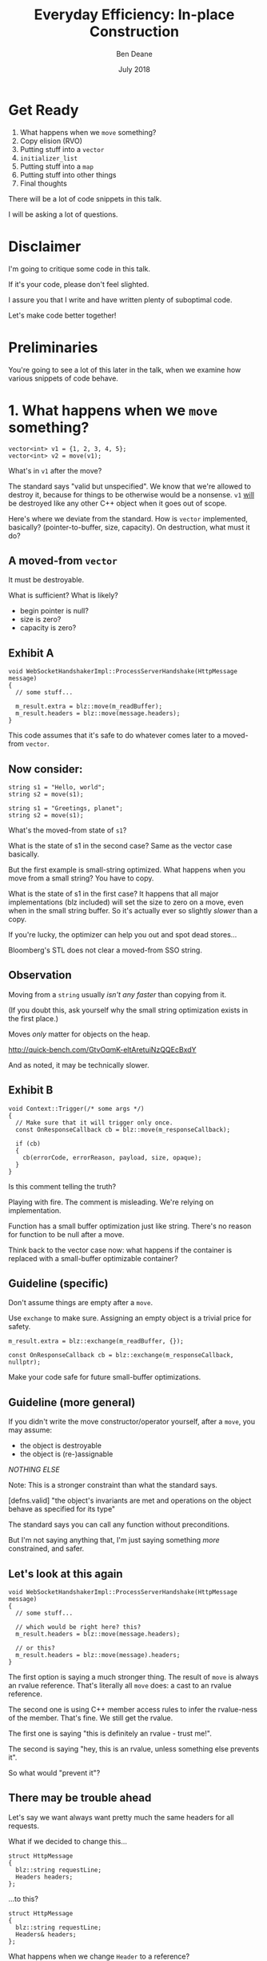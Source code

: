 #    -*- mode: org -*-
#+OPTIONS: reveal_center:t reveal_progress:t reveal_history:t reveal_control:t
#+OPTIONS: reveal_mathjax:t reveal_rolling_links:nil reveal_keyboard:t reveal_overview:t num:nil
#+OPTIONS: reveal_width:1600 reveal_height:900
#+OPTIONS: toc:nil <:nil timestamp:nil email:t reveal_slide_number:"c/t"
#+REVEAL_MARGIN: 0.1
#+REVEAL_MIN_SCALE: 0.5
#+REVEAL_MAX_SCALE: 2.5
#+REVEAL_TRANS: none
#+REVEAL_THEME: blood
#+REVEAL_HLEVEL: 1
#+REVEAL_EXTRA_CSS: ./presentation.css
#+REVEAL_ROOT: ../reveal.js/

#+TITLE: Everyday Efficiency: In-place Construction
#+AUTHOR: Ben Deane
#+EMAIL: bdeane@blizzard.com
#+DATE: July 2018

* Title slide settings                                             :noexport:
#+BEGIN_SRC emacs-lisp
(setq org-reveal-title-slide
(concat "<h2>%t</h2>"
"<div class='vertspace2'></div>"
"<blockquote nil><p>&quot;I fear these stubborn lines lack power to move&quot;</p>"
"<div></div><div class='author'>-- William Shakespeare, <em>Love's Labours Lost</em></div></blockquote>"
"<div class='vertspace3'></div>"
"<h3>%a / <a href=\"mailto:bdeane@blizzard.com\">bdeane@blizzard.com</a> / "
"<a href=\"http://twitter.com/ben_deane\">@ben_deane</a></h3>"
"<h4>%d</h4>"))
(set-face-foreground 'font-lock-comment-face "dark green")
#+END_SRC

* Get Ready

1. What happens when we ~move~ something?
1. Copy elision (RVO)
1. Putting stuff into a ~vector~
1. ~initializer_list~
1. Putting stuff into a ~map~
1. Putting stuff into other things
1. Final thoughts

#+BEGIN_NOTES
There will be a lot of code snippets in this talk.

I will be asking a lot of questions.
#+END_NOTES

* Disclaimer

I'm going to critique some code in this talk.

If it's your code, please don't feel slighted.

I assure you that I write and have written plenty of suboptimal code.

Let's make code better together!

* Preliminaries

#+REVEAL_HTML: <iframe width="1400px" height="600px" src="https://godbolt.org/e#g:!((g:!((g:!((h:codeEditor,i:(fontScale:1.5479341055999998,j:1,lang:c%2B%2B,source:'%23include+%3Cstdio.h%3E%0A%0Astruct+Foo+%7B%7D%3B%0A%0Astruct+S%0A%7B%0A++S()+%7B+puts(%22Default+construct%5Cn%22)%3B+%7D%0A++S(Foo)+%7B+puts(%22Implicit+value+construct%5Cn%22)%3B+%7D%0A++explicit+S(int)+%7B+puts(%22Explicit+value+construct+(1)%5Cn%22)%3B+%7D%0A++explicit+S(int,+int)+%7B+puts(%22Explicit+value+construct+(2)%5Cn%22)%3B%7D%0A++~S()+%7B+puts(%22Destruct%5Cn%22)%3B+%7D%0A++S(const+S%26)+%7B+puts(%22Copy+construct%5Cn%22)%3B+%7D%0A++S(S%26%26)+%7B+puts(%22Move+construct%5Cn%22)%3B+%7D%0A%7D%3B%0A%0A'),l:'5',n:'0',o:'C%2B%2B+source+%231',t:'0')),k:61.43386897404203,l:'4',n:'0',o:'',s:0,t:'0'),(g:!((h:compiler,i:(compiler:clang_trunk,filters:(b:'0',binary:'1',commentOnly:'0',demangle:'0',directives:'0',execute:'1',intel:'0',trim:'1',undefined:'1'),lang:c%2B%2B,libs:!(),options:'-O3+-std%3Dc%2B%2B17',source:1),l:'5',n:'0',o:'x86-64+clang+(trunk)+(Editor+%231,+Compiler+%231)+C%2B%2B',t:'0')),k:38.56613102595797,l:'4',n:'0',o:'',s:0,t:'0')),l:'2',n:'0',o:'',t:'0')),version:4"></iframe>

#+BEGIN_NOTES
You're going to see a lot of this later in the talk, when we examine how various
snippets of code behave.
#+END_NOTES

* 1. What happens when we ~move~ something?
#+BEGIN_SRC c++
vector<int> v1 = {1, 2, 3, 4, 5};
vector<int> v2 = move(v1);
#+END_SRC

What's in ~v1~ after the move?

#+BEGIN_NOTES
The standard says "valid but unspecified". We know that we're allowed to destroy
it, because for things to be otherwise would be a nonsense. ~v1~ _will_ be
destroyed like any other C++ object when it goes out of scope.

Here's where we deviate from the standard. How is ~vector~ implemented,
basically? (pointer-to-buffer, size, capacity). On destruction, what must it do?
#+END_NOTES

** A moved-from ~vector~
It must be destroyable.

What is sufficient? What is likely?
 - begin pointer is null?
 - size is zero?
 - capacity is zero?

** Exhibit A
#+BEGIN_SRC c++
void WebSocketHandshakerImpl::ProcessServerHandshake(HttpMessage message)
{
  // some stuff...

  m_result.extra = blz::move(m_readBuffer);
  m_result.headers = blz::move(message.headers);
}
#+END_SRC

This code assumes that it's safe to do whatever comes later to a moved-from ~vector~.

** Now consider:
#+BEGIN_SRC c++
string s1 = "Hello, world";
string s2 = move(s1);
#+END_SRC

#+BEGIN_SRC c++
string s1 = "Greetings, planet";
string s2 = move(s1);
#+END_SRC

What's the moved-from state of ~s1~?

#+BEGIN_NOTES
What is the state of s1 in the second case? Same as the vector case basically.

But the first example is small-string optimized. What happens when you move from
a small string? You have to copy.

What is the state of s1 in the first case? It happens that all major
implementations (blz included) will set the size to zero on a move, even when in
the small string buffer. So it's actually ever so slightly /slower/ than a copy.

If you're lucky, the optimizer can help you out and spot dead stores...

Bloomberg's STL does not clear a moved-from SSO string.
#+END_NOTES

** Observation
Moving from a ~string~ usually /isn't any faster/ than copying from it.

(If you doubt this, ask yourself why the small string optimization exists in the
first place.)

Moves /only/ matter for objects on the heap.

http://quick-bench.com/GtvOqmK-eltAretuiNzQQEcBxdY

#+BEGIN_NOTES
And as noted, it may be technically slower.
#+END_NOTES

** Exhibit B
#+BEGIN_SRC c++
void Context::Trigger(/* some args */)
{
  // Make sure that it will trigger only once.
  const OnResponseCallback cb = blz::move(m_responseCallback);

  if (cb)
  {
    cb(errorCode, errorReason, payload, size, opaque);
  }
}
#+END_SRC
Is this comment telling the truth?

#+BEGIN_NOTES
Playing with fire. The comment is misleading. We're relying on implementation.

Function has a small buffer optimization just like string. There's no reason for
function to be null after a move.

Think back to the vector case now: what happens if the container is replaced
with a small-buffer optimizable container?
#+END_NOTES

** Guideline (specific)
Don't assume things are empty after a ~move~.

Use ~exchange~ to make sure. Assigning an empty object is a trivial price for
safety.

#+BEGIN_SRC c++
m_result.extra = blz::exchange(m_readBuffer, {});

const OnResponseCallback cb = blz::exchange(m_responseCallback, nullptr);
#+END_SRC

Make your code safe for future small-buffer optimizations.

** Guideline (more general)
If you didn't write the move constructor/operator yourself, after a ~move~, you
may assume:

 - the object is destroyable
 - the object is (re-)assignable

/NOTHING ELSE/

Note: This is a stronger constraint than what the standard says.

#+BEGIN_NOTES
[defns.valid] "the object's invariants are met and operations on the object
behave as specified for its type"

The standard says you can call any function without preconditions.

But I'm not saying anything that, I'm just saying something /more/ constrained,
and safer.
#+END_NOTES

** Let's look at this again
#+BEGIN_SRC c++
void WebSocketHandshakerImpl::ProcessServerHandshake(HttpMessage message)
{
  // some stuff...

  // which would be right here? this?
  m_result.headers = blz::move(message.headers);

  // or this?
  m_result.headers = blz::move(message).headers;
}
#+END_SRC

#+BEGIN_NOTES
The first option is saying a much stronger thing. The result of ~move~ is always
an rvalue reference. That's literally all ~move~ does: a cast to an rvalue
reference.

The second one is using C++ member access rules to infer the rvalue-ness of the
member. That's fine. We still get the rvalue.

The first one is saying "this is definitely an rvalue - trust me!".

The second is saying "hey, this is an rvalue, unless something else prevents it".

So what would "prevent it"?
#+END_NOTES

** There may be trouble ahead
Let's say we want always want pretty much the same headers for all requests.

What if we decided to change this...
#+BEGIN_SRC c++
struct HttpMessage
{
  blz::string requestLine;
  Headers headers;
};
#+END_SRC
...to this?
#+BEGIN_SRC c++
struct HttpMessage
{
  blz::string requestLine;
  Headers& headers;
};
#+END_SRC

#+BEGIN_NOTES
What happens when we change ~Header~ to a reference?

The HttpMessage itself can be an rvalue, but what it's referencing isn't.
#+END_NOTES

** Guideline
Use ~move(obj).member~ rather than ~move(obj.member)~

#+BEGIN_SRC c++
// always safe, non-reference member is still an rvalue
auto x = move(obj).member;

// could erroneously move from an lvalue-ref!
auto x = move(obj.member);
#+END_SRC

#+BEGIN_NOTES
If we cast obj to an rvalue-ref, its member will also (usually) be an rvalue
ref, no problem. We aren't losing anything and we're gaining safety.
#+END_NOTES

** ~move~ safety guidelines
 - after ~move~, destroy or assign /only/
 - use ~exchange~ to move-and-clear
 - use ~move(obj).member~, not ~move(obj.member)~

#+BEGIN_NOTES
The last two points here are useful a lot of the time for writing move
constructors. You're going to be working in terms of the subobjects.
#+END_NOTES

* 2. Copy Elision (RVO)

What is the return value optimization?

#+BEGIN_SRC c++
string bar()
{
  string a{"Hi"};
  int b = 42;
  // ...
  return a;
}

void foo()
{
  string s{bar()};
}
#+END_SRC

#+BEGIN_NOTES
The caller sets aside space in its own stack frame for the result of the
function, and the callee constructs the result directly in that space.

bar() has two local variables.

when foo() calls bar() it "passes" the address of the stack variable s.
#+END_NOTES

** RVO in pictures: No RVO
#+REVEAL_HTML: <div class='vertspace2'></div>
[[./no-rvo1.svg]]

** RVO in pictures: No RVO
#+REVEAL_HTML: <div class='vertspace2'></div>
[[./no-rvo2.svg]]

** RVO in pictures: No RVO
#+REVEAL_HTML: <div class='vertspace2'></div>
[[./no-rvo3.svg]]

** RVO in pictures: No RVO
#+REVEAL_HTML: <div class='vertspace2'></div>
[[./no-rvo4.svg]]

** RVO in pictures: No RVO
#+REVEAL_HTML: <div class='vertspace2'></div>
[[./no-rvo5.svg]]

** RVO in pictures: RVO
#+REVEAL_HTML: <div class='vertspace2'></div>
[[./rvo1.svg]]

** RVO in pictures: RVO
#+REVEAL_HTML: <div class='vertspace2'></div>
[[./rvo2.svg]]

** RVO in pictures: RVO
#+REVEAL_HTML: <div class='vertspace2'></div>
[[./rvo3.svg]]

** RVO in pictures: RVO
#+REVEAL_HTML: <div class='vertspace2'></div>
[[./rvo4.svg]]

** RVO in pictures: RVO
#+REVEAL_HTML: <div class='vertspace2'></div>
[[./rvo5.svg]]

** When can RVO not apply?

RVO Rules: what is returned has to be either:

 - a temporary (prvalue)
 - the name of a stack variable

** When can RVO not apply?

RVO Ability: sometimes, the callee /can't/ construct the object in-place.

 - if there is no opportunity to
 - if it's not of the right type
 - if the callee doesn't know enough

#+BEGIN_NOTES
Function arguments that are passed to you already-constructed can't be RVOed on
return. But you can move them.

You have to know at construction time that you're going to be returning that
variable in order to RVO it.
#+END_NOTES

** No RVO because no opportunity

You can't RVO a variable if you didn't get the chance to construct it in the
first place.
#+BEGIN_SRC c++
string sad_function(string s)
{
  s += "No RVO for you!";
  return s;
}
#+END_SRC
But the compiler will still move it. (Since C++11)

#+BEGIN_NOTES
C++11 mandates that if you can't do the RVO, you must try to move and only copy
as a last resort.
#+END_NOTES

** No RVO because wrong type, 1

An rvalue-ref is not the same type.
#+BEGIN_SRC c++
string sad_function()
{
  string s = "No RVO for you!";
  return move(s);
}
#+END_SRC
Don't ~return move(x)~ in most cases - you will get a move when you didn't need anything!

#+BEGIN_NOTES
There are legitimate cases for returning an rvalue reference.

One of the few times when ~return move(x)~ is proper is when you're returning a
member variable out of a rvalue-ref-qualified member function.
#+END_NOTES

** No RVO because wrong type, 2

Factory functions can't RVO.
#+BEGIN_SRC c++
struct Base { ... };
struct Derived : Base { ... };

shared_ptr<Base> factory()
{
  return make_shared<Derived>();
}
#+END_SRC
But will still move.

#+BEGIN_NOTES
This is also true of any types that are inter-convertible.
e.g. returning a pair when the function returns a tuple, or something like that.
#+END_NOTES

** No RVO because not enough info

It has to be decidable at construction time.
#+BEGIN_SRC c++
string undecided_function()
{
  string happy = "Hooray";
  string sad = "Boo hoo";

  if (getHappiness() > 0.5)
    return happy;
  else
    return sad;
}

#+END_SRC
Again, return value will still be moved.

** Quiz time

Wake up!

And tell me if the upcoming code snippets will activate RVO.

** Will it RVO?
#+BEGIN_SRC c++
const S will_it_rvo()
{
  return S{1};
}
#+END_SRC

#+ATTR_REVEAL: :frag (appear)
Yes.

#+BEGIN_NOTES
Yes. You're allowed to cv-qualify return types and RVO still works.

But don't do this. The compiler ignores const-qualified builtin types anyway.
#+END_NOTES

** Will it RVO?
#+BEGIN_SRC c++
S will_it_rvo(bool b)
{
  if (b)
    return S{1};
  else
    return S{0};
}
#+END_SRC

#+ATTR_REVEAL: :frag (appear)
Yes.

#+BEGIN_NOTES
Yes. This is URVO, and works pretty reliably even in debug builds.
#+END_NOTES

** Will it RVO?
#+BEGIN_SRC c++
S will_it_rvo(bool b, S s)
{
  if (b)
    s = S{1};
  return s;
}
#+END_SRC

#+ATTR_REVEAL: :frag (appear)
No. (No opportunity.)

#+BEGIN_NOTES
No - can't RVO a function parameter. It will move though.
#+END_NOTES

** Will it RVO?
#+BEGIN_SRC c++
S get_S() { return S{1}; }

S will_it_rvo(bool b)
{
  if (b)
    return get_S();
  return S{0};
}
#+END_SRC

#+ATTR_REVEAL: :frag (appear)
Yes. (Can RVO all the way down the callstack.)

#+BEGIN_NOTES
Yes. This RVOs.
RVO is allowed to elide multiple copies.
#+END_NOTES

** Will it RVO?
#+BEGIN_SRC c++
S will_it_rvo(bool b)
{
  if (b)
  {
    S s{1};
    return s;
  }
  return S{0};
}
#+END_SRC

#+ATTR_REVEAL: :frag (appear)
Yes (Clang), no (MSVC/GCC).

#+BEGIN_NOTES
There's nothing stopping it... but only Clang successfully RVO's this.
#+END_NOTES

** Will it RVO?
#+BEGIN_SRC c++
S will_it_rvo(bool b)
{
  S s{1};
  if (b)
    return s;
  return S{0};
}
#+END_SRC

#+ATTR_REVEAL: :frag (appear)
No. Possibly in future?

#+BEGIN_NOTES
We hoisted the S out of the condition.

No RVO here (a sufficiently smart compiler might be able to...)

It still moves.
#+END_NOTES

** Will it RVO?
#+BEGIN_SRC c++
S will_it_rvo(bool b)
{
  S s{1};
  return b ? s : S{0};
}
#+END_SRC

#+ATTR_REVEAL: :frag (appear)
No. (Against the rules.)

#+BEGIN_NOTES
No RVO. We're not naming a variable.
Will it still move? No.

We're not naming a variable. And it's not a prvalue - the conditional operator
produces an lvalue reference here. We have to copy.

This is perhaps a semi-common pattern that defeats RVO!
#+END_NOTES

** Will it RVO?
#+BEGIN_SRC c++
S get_S() { return S{1}; }

S will_it_rvo(bool b)
{
  return b ? get_S() : S{0};
}
#+END_SRC

#+ATTR_REVEAL: :frag (appear)
Yes. (Returning temporary.)

#+BEGIN_NOTES
This RVOs. This time the conditional operator produces a prvalue because both of
its operands are prvalues.
#+END_NOTES

** Will it RVO?
#+BEGIN_SRC c++
S will_it_rvo()
{
  S s{1};
  s = S{2};
  return s;
}
#+END_SRC

#+ATTR_REVEAL: :frag (appear)
Yes.

#+BEGIN_NOTES
Yep. Plain NRVO.
#+END_NOTES

** Will it RVO?
#+BEGIN_SRC c++
S will_it_rvo()
{
  S s{1};
  return (s);
}
#+END_SRC

#+ATTR_REVEAL: :frag (appear)
Yes. Identifiers are allowed to be parenthesized in the ~return~ expression.

#+BEGIN_NOTES
The standard explicitly allows this.

However... there seems to be a bug in GCC where it doesn't RVO this. MSVC does
and Clang does.

Technically GCC is still adhering to the standard, because it's not required to
RVO. It does in C++11 mode, just not in C++14 or C++17 mode.
#+END_NOTES

** Exhibit C

#+BEGIN_SRC c++
unsigned long long Time() const override
{
  auto ts = blz::get<1>(blz::move(Base::metrics_->GetDataPointAndTime()));
  return ts;
}
#+END_SRC

Superfluous (potentially dangerous?) call to ~move~.

NRVO is not guaranteed in debug mode. Better:

#+BEGIN_SRC c++
unsigned long long Time() const override
{
  return blz::get<1>(Base::metrics_->GetDataPointAndTime());
}
#+END_SRC

#+BEGIN_NOTES
Just an integral type here, so no big deal. But if it gets changed, or this
pattern gets copied...
#+END_NOTES

** Guidelines for RVO-friendliness

 - don't const-qualify returned value types
 - almost never return ~move(x)~
 - return temporaries where you can
 - when you return named things, avoid conditions
 - don't parenthesize return expressions

#+BEGIN_NOTES
First point does not affect RVO but is generally useless.

URVO is easier for the compiler than NRVO. You are likely to get URVO in debug
builds.

Beware of the conditional operator.
#+END_NOTES

* 3. Putting stuff into a ~vector~
Should you use ~push_back~ or should you use ~emplace_back~?

How should you use them?

** ~push_back~ and ~emplace_back~

#+BEGIN_SRC c++
void push_back(const T& x);
void push_back(T&& x);

template <class... Args>
reference emplace_back(Args&&... args);
#+END_SRC

#+BEGIN_NOTES
Until C++17, ~emplace_back~ returns ~void~.

~blz~'s emplace_back returns a reference.
#+END_NOTES

** Example 1

What's the difference here?

#+BEGIN_SRC c++
vector<string> v;
string s;
// ...

v.push_back(move(s));
v.emplace_back(move(s));
#+END_SRC

#+BEGIN_NOTES
There is no difference.
#+END_NOTES

** Example 1.1

What's the difference here?

#+BEGIN_SRC c++
vector<string> v;
string s;
// ...

v.push_back(move(s));
string& last_s = v.emplace_back(move(s));
#+END_SRC

#+BEGIN_NOTES
If we want to capture a reference to the thing that was pushed, we can use
~emplace_back~.
#+END_NOTES

** Example 2

What's the difference here?

#+BEGIN_SRC c++
vector<string> v;
const char* s = "Hello";
// ...

v.push_back(s);
v.emplace_back(s);
#+END_SRC

#+BEGIN_NOTES
~push_back~ constructs a temporary then moves it.

~emplace_back~ constructs directly in place.

Remember, for string, a move is usually as expensive as a copy.
#+END_NOTES

** Example 2.1

Default in-place construct.

#+BEGIN_SRC c++
vector<S> v;

// first default-construct in the vector
S& s = v.emplace_back();

// now mutate s
// ...
#+END_SRC

~emplace_back~ takes a parameter pack. Parameter packs can be empty.

#+BEGIN_NOTES
~emplace_back~ is especially useful for this use case.
#+END_NOTES

** Example 3

In-place construct with ~explicit~ constructor.

#+BEGIN_SRC c++
// recall: S has an explicit constructor from int
vector<S> v;

// push_back can't do explicit construction
v.push_back(1);  // compiler error!

// explicit construction is no problem for emplace_back
S& s = v.emplace_back(1);
#+END_SRC

~emplace_back~ does perfect forwarding. It can call ~explicit~ constructors.

#+BEGIN_NOTES
~emplace_back~ is especially useful for this use case.
#+END_NOTES

** Example: copy
Recall: our ~S~ class has a constructor from ~Foo~, and an ~explicit~ constructor
from ~int~.

#+BEGIN_SRC c++
vector<S> v;
array<Foo, N> a = { ... };
v.reserve(a.size());

copy(a.cbegin(), a.cend(), back_inserter(v));
#+END_SRC

What does ~back_insert_iterator~ do here?

#+BEGIN_NOTES
For each element, we construct an ~S~ (from the ~Foo~) and then we move it into
the ~vector~.
#+END_NOTES

** Example: copy
What if we have an ~array~ of ~int~?

#+BEGIN_SRC c++
vector<S> v;
array<int, N> a = { ... };
v.reserve(a.size());

copy(a.cbegin(), a.cend(), back_inserter(v));
#+END_SRC

#+ATTR_REVEAL: :frag (appear)
Oops. The compiler is angry at us.

#+BEGIN_NOTES
~back_insert_iterator~ calls ~push_back~ - it can't call our explicit
constructor.
#+END_NOTES

** Example: copy?
OK, no problem, right?

#+BEGIN_SRC c++
vector<S> v;
array<int, N> a = { ... };
v.reserve(a.size());

transform(a.cbegin(), a.cend(), back_inserter(v),
          [] (int i) { return S{i}; });
#+END_SRC

#+BEGIN_NOTES
For each element, we construct an ~S~ (from the ~int~) and then we move it into
the ~vector~. No extra cost over the first solution, because the ~return~ from the
lambda RVOs.

But what we actually want to do is construct in place.
#+END_NOTES

** ~back_emplacer~
#+BEGIN_SRC c++
template <typename Container>
struct back_emplace_iterator
{
  explicit back_emplace_iterator(Container& c) : c(&c) {}

  back_emplace_iterator& operator++() { return *this; }
  back_emplace_iterator& operator*() { return *this; }

  template <typename Arg>
  back_emplace_iterator& operator=(Arg&& arg) {
    c->emplace_back(forward<Arg>(arg));
    return *this;
  }

private:
  Container* c;
};
#+END_SRC

** ~back_emplacer~
#+BEGIN_SRC c++
template <typename Container>
auto back_emplacer(Container& c)
{
  return back_emplace_iterator<Container>(c);
}
#+END_SRC

** ~back_emplacer~
What if we have an ~array~ of ~int~?

#+BEGIN_SRC c++
vector<S> v;
array<int, N> a = { ... };
v.reserve(a.size());

copy(a.cbegin(), a.cend(), back_emplacer(v));
#+END_SRC

Now it works. And constructs in place.

** Exhibit D
#+BEGIN_SRC c++
blz::vector<blz::string_view> tokens;
// ...
blz::string_view token = /* stuff */;
tokens.emplace_back(blz::move(token));
#+END_SRC

#+BEGIN_NOTES
A few things here:
 - ~string_view~ is a pointer + length. recommendation is to pass by value;
   ~move~ gains nothing anyway.
 - ~push_back~ works with rvalues just fine - ~emplace_back~ gains nothing here.
 - if you want to, you should pass ~/* stuff */~ directly to ~emplace_back~.
#+END_NOTES

** Exhibit E

#+BEGIN_SRC c++
context->m_result->m_headers.emplace_back(string(headerData, numBytes));
#+END_SRC

A superfluous move! Better:

#+BEGIN_SRC c++
context->m_result->m_headers.emplace_back(headerData, numBytes);
#+END_SRC

Don't explicitly call a constructor with ~emplace_back~.

#+BEGIN_NOTES
And remember, likely a superfluous copy if the string is small-buffer-optimized.
#+END_NOTES

** ~vector~ of ~pair~ = ~map~
Sometimes, we use a  sorted ~vector~ of ~pair~ as a replacement for ~map~.

What do you do if part of your ~pair~ has a multi-argument constructor?

#+BEGIN_SRC c++
struct Foo { Foo(int, string, double); };

vector<pair<int, Foo>> v;

// this is very common!
v.push_back(make_pair(1, Foo{42, "hello", 3.14}));

// this is no better
v.emplace_back(make_pair(1, Foo{42, "hello", 3.14}));

// how can we do better?
v.emplace_back( /* what here? */ );
#+END_SRC

** ~piecewise_construct~ to the rescue!

~pair~ has a constructor that will handle your multi-argument constructor.

#+BEGIN_SRC c++
template <class... Args1, class... Args2>
pair(piecewise_construct_t,
     tuple<Args1...> first_args,
     tuple<Args2...> second_args);

template <class... Types>
constexpr tuple<Types&&...> forward_as_tuple(Types&&... args) noexcept;
#+END_SRC

~piecewise_construct_t~ is a tag type.

** Using ~piecewise_construct~
#+BEGIN_SRC c++
struct Foo { Foo(int, string, double); };

vector<pair<int, Foo>> v;

// instead of this...
v.push_back(make_pair(1, Foo{42, "hello", 3.14}));

// ...we can do this
v.emplace_back(
  make_pair(piecewise_construct,
            forward_as_tuple(1),                   // args to int "constructor"
            forward_as_tuple(42, "hello", 3.14))); // args to Foo constructor
#+END_SRC
Perfect forwarding and in-place construction.

** Recommendations
 - ~push_back~ is perfectly fine for rvalues
 - use ~emplace_back~ only when you need its powers
   - in-place construction (including nullary construction)
   - a reference to what's added (C++17)
 - never pass an explicit temporary to ~emplace_back~
 - try to construct in place when you can
 - use ~piecewise_construct~ / ~forward_as_tuple~ to forward args through ~pair~

* 4. ~initializer_list~

How does it work?

What are its limits?

** What is ~initializer_list~?
When you write:
#+BEGIN_SRC c++
vector<int> v{ 1,2,3 };
#+END_SRC
It's as if you wrote:
#+BEGIN_SRC c++
const int a[] = { 1,2,3 };
vector<int> v = initializer_list<int>(a, a+3);
#+END_SRC

#+BEGIN_NOTES
Notice: the backing array is ~const~.
#+END_NOTES

** ~initializer_list~ has ~const~ storage, 1
The compiler is free to locate that array elsewhere in memory.
#+BEGIN_SRC c++
auto f() (int i, int j, int k)
{
  return initializer_list<int>{ i,j,k };
}
#+END_SRC
But it may not...
#+BEGIN_SRC c++
auto f() (int i, int j, int k)
{
  const int a[] = { i,j,k };
  return initializer_list<int>(a, a+3);
}
#+END_SRC
...and then you've returned a dangling reference.

#+BEGIN_NOTES
This is nasty, because it could work on one compiler and you wouldn't notice it.

The compiler probably won't warn for this.

~initializer_list~ is a "view" type like ~string_view~ and doesn't own its
contents.
#+END_NOTES

** ~initializer_list~ has ~const~ storage, 2
#+BEGIN_SRC c++
unique_ptr<int> v = { make_unique<int>(1), make_unique<int>(2) };
#+END_SRC
That also means ~move~ can't work.
#+BEGIN_SRC c++
const unique_ptr<int> a[] = { make_unique<int>(1),
                              make_unique<int>(2) };
vector<unique_ptr<int>> v =
  initializer_list<unique_ptr<int>>(a, a+3);
#+END_SRC

#+BEGIN_NOTES
You can't move from an ~initializer_list~ - this won't compile.
#+END_NOTES

** But they're so convenient!
I'd much rather write:

#+BEGIN_SRC c++
vector<S> v = { S{1}, S{2}, S{3} };
#+END_SRC
(3 constructs, 3 copies, 3 destructs)

Than:
#+BEGIN_SRC c++
vector<S> v;
v.reserve(3);
v.emplace_back(1);
v.emplace_back(2);
v.emplace_back(3);
#+END_SRC
(3 constructs)

#+BEGIN_NOTES
The first version is probably OK for builtin primitive types.

It's way worse than the second version for types with more than trivial
construction.
#+END_NOTES

** We can make it a little better...

#+BEGIN_SRC c++
vector<S> v = { S{1}, S{2}, S{3} };
#+END_SRC
(3 constructs, 3 copies, 3 destructs)

#+BEGIN_SRC c++
S a[3] = { S{1}, S{2}, S{3} };
vector<S> v(make_move_iterator(begin(a)),
            make_move_iterator(end(a)));
#+END_SRC
(3 constructs, 3 moves, 3 destructs)

** What we really need...

Is an in-place constructor for ~vector~. (For everything?)

#+BEGIN_SRC c++
template <class... Args>
explicit vector(in_place_t, Args&&... args);
#+END_SRC

Future (?) proposal by Simon Brand.

https://wg21.tartanllama.xyz/initializer_list

** Exhibit F
#+BEGIN_SRC c++
unordered_set<string> kKeywords = {
	"alignas", "alignof", "and", "and_eq", "asm", "auto", "bitand", "bitor",
	"bool", "break", "case", "catch", "char", "class", "compl", "const",
	"constexpr", "const_cast", "continue", "decltype", "default", "delete", "do",
	"double", "dynamic_cast", "else", "enum", "explicit", "extern", "false",
	"float", "for", "friend", "goto", "if", "inline", "int", "long", "mutable",
	"namespace", "new", "noexcept", "not", "not_eq", "NULL", "operator", "or",
	"or_eq", "private", "protected", "public", "register", "reinterpret_cast",
	"return", "short", "signed", "sizeof", "static", "static_assert",
	"static_cast", "struct", "switch", "template", "this", "thread_local",
	"throw", "true", "try", "typedef", "typeid", "typename", "union", "unsigned",
	"using", "virtual", "void", "volatile", "wchar_t", "while", "xor", "xor_eq"
};
#+END_SRC

** Caveat Constructor

~string~ is an interesting case here. We intuit/are taught:

#+REVEAL_HTML: <blockquote nil><p>Delay construction, allocation, etc. as late as possible.</p></blockquote>

But that might hurt us with ~string~.

[[https://www.youtube.com/watch?v=sSlmmZMFsXQ]["Initializer Lists are Broken, Let's Fix Them"]] -- Jason Turner, C++Now 2018

** Surprising: ~string~ vs ~const char*~

SBO-strings
http://quick-bench.com/5dPSX8rx-R8_BIUYbYOp6DcqhAc

Non SBO-strings 1:
http://quick-bench.com/mr6ZIQ8Jy0ghe1scBcTznYF2s5w

Non SBO-strings 2:
http://quick-bench.com/vzlG11LwZN-uMAKdK8X1XgRuaWs

#+BEGIN_NOTES
Two things mess with our mental model for strings. First - the small buffer
optimization. As previously mentioned, it makes copy the same cost as move.

Second - we often make strings from string literals. What's the type of a string
literal at declaration? Array of char. What's the type of it when you pass it to
a function? It decays to pointer to char.

So, if a string isn't small-buffer optimized, move is cheap. And if we're
constructing it from a string literal, the compiler knows the size. If we let it
decay to a char*, we're going to call strlen at some point.
#+END_NOTES

** Recommendations

 - use ~initializer_list~ only for literal types
 - consider using ~array~ and manually moving
 - probably don't use ~initializer_list~ for anything that'll get run more than
   once
 - wait for an ~in_place_t~ constructor on ~vector~ ?
 - watch Jason's talk

#+BEGIN_NOTES
I'm not sure what to recommend. Really the first point.
#+END_NOTES

* 5. Putting stuff into a ~map~

(or other associative container)

It's a bit complicated.

#+BEGIN_NOTES
When I say ~map~, I mean ~map~, ~unordered_map~, ~multimap~, ~unordered_multimap~,
etc, and also the various flavours of ~set~.
#+END_NOTES

** ~initializer_list~ with ~map~

It's perfectly possible to initialize a map with an ~initializer_list~.
#+BEGIN_SRC c++
// recall S has an implicit constructor from Foo

using M = map<int, S>;
M m { {0, Foo{}} }; // how many constructs/copies/moves?
#+END_SRC

Use aggregate initialization with ~pair~.

Suffers from the same problems as we saw earlier.

And we can use the manual-array and move-iterator trick also.

#+BEGIN_NOTES
Same as the ~vector~ init case basically.

You can't use explicit constructors easily here.

If you have explicit constructors you might need to explicitly call out the type
 of pair; it's not going to make a lot of difference.
#+END_NOTES

** Alternative: templatery

#+BEGIN_SRC c++
// call an N-ary function on each lot of N args passed in
template <size_t N, typename F, typename... Ts>
void for_each_n_args(F&& f, Ts&&... ts);

using M = map<int, S>;
M m;
for_each_n_args<2>(
  [&] (auto&& k, auto&& v) {
      m.emplace(forward<decltype(k)>(k),
                forward<decltype(v)>(v)); },
  0, 1); // we can call explicit constructor
#+END_SRC

If you know the types, you can probably write the lambda in a less ugly way.

#+BEGIN_NOTES
~for_each_n_args~ is a function template that perfectly-forwards its arguments
in groups of N to the function you give it.

It's in the Phoenix code base and it's useful for things like this.

Everything here gets constructed in place. No moves or copies.

This lambda deals with single-argument constructors for value. But...
#+END_NOTES


** Alternative: multi-arg templatery

#+BEGIN_SRC c++
// call an N-ary function on each lot of N args passed in
template <size_t N, typename F, typename... Ts>
void for_each_n_args(F&& f, Ts&&... ts);

using M = map<int, S>;
M m;
for_each_n_args<3>(
  [&] (auto&& k, auto&&... v) {
      m.emplace(
        piecewise_construct,
        forward_as_tuple(forward<decltype(k)>(k)),
        forward_as_tuple(forward<decltype(v)>(v)...); },
  0, 1, 2); // explicit multi-arg value constructor
#+END_SRC

Everything constructed in place.

#+BEGIN_NOTES
Here we are calling S's two-arg constructor.
#+END_NOTES

** Enough about initializing

How about putting things into an existing ~map~?

** The Easy Way: ~operator[]~

#+BEGIN_SRC c++
// recall S has an implicit constructor from Foo
// but an explicit constructor from int

using M = map<int, S>;
M m;
m[0] = S{1};
m[1] = Foo{};
#+END_SRC

How many constructs/moves/copies?

#+BEGIN_NOTES
These each have a construct, a default construct, and a move.

The advantage of this is that when you know the element is there already, it's
fine. You just get a lookup and an assign.

But if the element isn't there, you never get a copy construct or a move
construct here.

You always get an assign! Because you always get a default construct if the
element isn't there.

In fact this is the only function on map that requires your mapped_type to have
a default constructor! It's fine to use objects without default constructors in
a map, if you never use this function. And that can be a significant thing.
#+END_NOTES

** The Other Easy Way: ~insert~

#+BEGIN_SRC c++
// recall S has an implicit constructor from Foo
// but an explicit constructor from int

using M = map<int, S>;
M m;

// pair<iterator,bool> insert(value_type&& value);

// template <class T1, class T2>
// pair<V1,V2> make_pair(T1&& t, T2&& u);

// alternatives:
m.insert(make_pair(0, S{1}));
m.insert(pair<int, S&&>(0, S{1}));
m.insert(make_pair(0, 1));
#+END_SRC

How many constructs/moves/copies?

#+BEGIN_NOTES

The first line here creates an S, moves it into pair<int, S>, then moves the
pair into the map.

Remember that make_pair deduces the type of its arguments. And V1 and V2 here
are the decayed types of T1 and T2.

The second line forces a pair of type <int, S&&>, so you get one move after the
initial construct.

The third line makes a pair<int, int> then uses that pair to construct a pair
of <int, S> in the map.
#+END_NOTES

** ~emplace~

Enter the /wonderful C++11 panacea/ that is move semantics.

#+BEGIN_SRC c++
// recall S has an implicit constructor from Foo
// but an explicit constructor from int

using M = map<int, S>;
M m;

// template <class... Args>
// pair<iterator,bool> emplace(Args&&... args);

// this was 2 moves
// m.insert(make_pair(0, S{1}));

// much better, right?
m.emplace(make_pair(0, S{1}));
#+END_SRC

You guessed it...

#+BEGIN_NOTES
Don't do this. It is /exactly/ the same as ~insert~ here. Two moves.
#+END_NOTES

** ~emplace~, better usage

#+BEGIN_SRC c++
// recall S has an implicit constructor from Foo
// but an explicit constructor from int

using M = map<int, S>;
M m;

// template <class... Args>
// pair<iterator,bool> emplace(Args&&... args);

m.emplace(0, 1); // no moves, just a construct
#+END_SRC

#+BEGIN_NOTES
Again, the point of ~emplace~ is in-place construction.

It doesn't help you over ~insert~ if you just pass rvalues. ~insert~ works just
fine with rvalues.
#+END_NOTES

** ~emplace~: ~blz~ caveat

At the moment, ~blz::map::emplace~ cannot invoke ~explicit~ constructors.

(~blz::vector::emplace_back~ can)

#+BEGIN_NOTES
This is a gnarly area of the STL: conditionally explicit constructors on ~pair~.

There's an issue open on ~blz~ about it: if it's important to you, help with the
fix. It's been difficult to achieve cross-platform compiler support properly.
#+END_NOTES

** ~emplace~ problem

What do we do when we want to default-construct the value?

#+BEGIN_SRC c++
using M = map<int, S>;
M m;
m.emplace(0); // default construct S please!
#+END_SRC

#+ATTR_REVEAL: :frag (appear)
/error 2665: ~std::pair<const _Kty,_Ty>::pair~: none of the 2 overloads could
convert all the argument types/

#+BEGIN_NOTES
Here's a problem: how can we tell ~emplace~ to zero-arg construct the value when
we can't syntactically pass "zero arguments" in the place of an argument.

We don't want to default-construct an S explicitly here and move it in.

Remember the ~value_type~ of the ~map~ is a ~pair~ - that's what ~emplace~ is
trying to construct.
#+END_NOTES

** ~emplace~ with zero-arg constructor

Our old friend ~piecewise_construct~ can help.

#+BEGIN_SRC c++
using M = map<int, S>;
M m;
m.emplace(piecewise_construct,
          forward_as_tuple(0),
          forward_as_tuple()); // default construct S please!
#+END_SRC

Tuples are allowed to be empty!

Yes, we can also use this for more-than-one-arg constructors.

#+BEGIN_NOTES
Here's the piecewise constructor on ~pair~ again.

This also gets around the ~blz~ limitation on ~explicit~ constructors with
~emplace~. So there is a way to achieve optimality with ~blz~.
#+END_NOTES

** Exhibit G

#+BEGIN_SRC c++
// explicit ClientIdRecord(
//  const string& clientId, const ProcessId& clientProcess, const ProcessId& romeoProcess);

using Storage = unordered_set<ClientIdRecord>;
Storage m_storage;
m_storage.emplace(inClientId, process, romeoProcess);
#+END_SRC

Perfectly fine as far as ~emplace~ usage.

Then we want to change the ~unordered_set~ to an ~unordered_map~.

#+BEGIN_NOTES
ClientIdRecord has a 3-argument constructor.

~inClientId~ is a string

One in-place construct. This is fine.
#+END_NOTES

** Exhibit G

#+BEGIN_SRC c++
// explicit ClientIdRecord(
//  const string& clientId, const ProcessId& clientProcess, const ProcessId& romeoProcess);

using Storage = unordered_map<string, ClientIdRecord>;
Storage m_storage;
m_storage.emplace(
  make_pair(inClientId,
            ClientIdRecord(inClientId, process, romeoProcess)));
#+END_SRC

Is this optimal?

#+BEGIN_NOTES
2 extra moves here.

How do we do better?
#+END_NOTES

** Exhibit G

#+BEGIN_SRC c++
using Storage = unordered_map<string, ClientIdRecord>;
Storage m_storage;
m_storage.emplace(piecewise_construct,
                  forward_as_tuple(inClientId),
                  forward_as_tuple(inClientId, process, romeoProcess));
#+END_SRC

Use ~piecewise_construct~ again.

** ~emplace~ problem 2

What do you do if you want to ~emplace~ the result of a function call?

#+BEGIN_SRC c++
S get_S() { return S{1}; }
#+END_SRC

#+BEGIN_SRC c++
using M = map<int, S>;
M m;
m.emplace(0, get_S());
#+END_SRC

How can we avoid the move?

Is it possible to in-place construct here?

** In-place construct a function call result

We can't avoid evaluating the function call before calling ~emplace~.

But, we can control when the result of the function call becomes an ~S~.

** In-place construct a function call result

#+BEGIN_SRC c++
template <typename F>
struct with_result_of_t
{
  using T = invoke_result_t<F>;
  explicit with_result_of_t(F f) : f(move(f)) {}
  operator T() { return f(); }

private:
  F f;
};

template <typename F>
inline auto with_result_of(F&& f)
{
  return with_result_of_t<F>(forward<F>(f));
}
#+END_SRC

#+BEGIN_NOTES
Capture the function and call it only at the point that we want to convert the
result to an ~S~.
#+END_NOTES

** ~emplace~ problem 2

#+BEGIN_SRC c++
S get_S() { return S{1}; }
#+END_SRC

#+BEGIN_SRC c++
using M = map<int, S>;
M m;
m.emplace(0, with_result_of([] { return get_S(); }));

// m.emplace(0, with_result_of(get_S));
#+END_SRC

Compilers are really good at optimizing single-use lambdas.

#+BEGIN_NOTES
You would think the second line here would work just as well. But VC++
doesn't manage to elide the move.
#+END_NOTES

** C++17: ~insert_or_assign~

Of course, ~insert~ / ~emplace~ and ~operator[]~ actually do different things.

What do you do if you want to insert, or assign if the element is already there?

#+BEGIN_SRC c++
template <class M>
pair<iterator, bool> insert_or_assign(const key_type& k, M&& obj);

template <class M>
pair<iterator, bool> insert_or_assign(key_type&& k, M&& obj);
#+END_SRC

Introduced with C++17.

#+BEGIN_NOTES
~insert_or_assign~ doesn't need default construction (unlike ~operator[]~).

~insert_or_assign~ was introduced with C++17. Can be written as a free function,
but difficult/impossible to make as efficient as map can as a member function.
#+END_NOTES

** C++17: ~insert_or_assign~

Yet another slightly different interface...

#+BEGIN_SRC c++
using M = map<int, S>;
M m;
m.insert_or_assign(0, Foo{}); // implicit construction - fine

// m.insert_or_assign(1, 1);  // explicit construction - error!
m.insert_or_assign(1, with_result_of([]{ return S{1}; })); // RVO
#+END_SRC

#+BEGIN_NOTES
Unfortunately there is no ~emplace_or_assign~. (In the assign case presumably
could not avoid making a temporary to assign). But you can use the same
~with_result_of~ technique with ~insert_or_assign~.
#+END_NOTES

** Exhibit H

#+BEGIN_SRC c++
template <typename K, typename V>
typename LRUCache<K, V>::EntryPtr LRUCache<K, V>::Insert(const K& key, V value)
{
  // Is the key already present?
  if (m_entries.find(key) != m_entries.end()) return nullptr;

  // Is the cache full?
  if (m_entries.size() == m_capacity) Evict(1);

  // Insert the new value.
  EntryPtr e = blz::make_shared<Entry>(key, blz::move(value));
  Append(e.get());
  m_entries[key] = e;

  return e;
}
#+END_SRC

#+BEGIN_NOTES
Given everything we've learned, let's critique this code.

We can see that it's inserting a KV pair into a cache with a least-recently-used
eviction strategy. There is a map that owns a shared_ptr, and that shared_ptr is
also weakly-referenced from a deque (see Append call)?

+ use pass-by-value to simplify handling
+ use ~make_shared~

- use ~operator[]~ - default construct shared_ptr + assign
- extra shared_ptr ref
#+END_NOTES

** Exhibit H

#+BEGIN_SRC c++
// Insert the new value.
decltype(m_entries.begin()) it;
blz::tie(it, blz::ignore) =
  m_entries.emplace(key, blz::make_shared<Entry>(key, blz::move(value)));
Append(it->second.get());

return it->second;
#+END_SRC

#+BEGIN_NOTES
+ m_entries can still be any associative container (no loss of generality)
+ save 2 shared_ptr reference updates (plus check on assign of the default-constructed one)

We could use with_result_of here to construct the shared_ptr directly in place.
#+END_NOTES

** Recommendations

Yes, C++ is complicated.

 - Initialization: consider ~for_each_n_args~
 - Feel free to use ~insert~ with ~make_pair~
   - But don't use call-site construction
 - Use ~emplace~ but beware of explicit construction with ~blz~
 - Use ~piecewise_construct~ for other than single-arg construction
 - Try to avoid ~operator[]~
 - Adopt ~insert_or_assign~ when it's available
 - Consider ~with_result_of~

* 6. Putting stuff into other things

Like ~optional~, ~variant~, ~any~.

** ~optional~ and friends

#+BEGIN_SRC c++
template <class... Args>
constexpr explicit optional(in_place_t, Args&&... args);

template <class T, class... Args>
constexpr explicit variant(in_place_type_t<T>, Args&&... args);
template <size_t I, class... Args>
constexpr explicit variant(in_place_index_t<I>, Args&&... args);

template <class ValueType, class... Args>
explicit any(in_place_type_t<ValueType>, Args&&... args);
#+END_SRC

#+BEGIN_NOTES
All these new vocabulary types have constructors that take ~in_place~ tag
arguments. They work similarly to ~piecewise_construct~ but they're only
constructing one thing.
#+END_NOTES

** ~optional~ construction

implicit constructor
#+BEGIN_SRC c++
optional<S> opt = Foo{};
#+END_SRC

~explicit~ constructor (naive method)
#+BEGIN_SRC c++
optional<S> opt = S{1};
#+END_SRC

~explicit~ constructor (in-place method)
#+BEGIN_SRC c++
optional<S> opt(in_place, 1);
#+END_SRC

#+BEGIN_NOTES
In the first case, it's fine: just one in-place construct.

In the second case, we have an ~explicit~ constructor. So if we use this style,
we get a construct and a move.

The third case is the way to go for in-place construction. It can also be used
with an implicit constructor of course.
#+END_NOTES

** ~optional~ assignment

implicit constructor
#+BEGIN_SRC c++
optional<S> opt;
opt = Foo{};
#+END_SRC

~explicit~ constructor (naive method)
#+BEGIN_SRC c++
optional<S> opt;
opt = S{1};
#+END_SRC

~explicit~ constructor (in-place method)
#+BEGIN_SRC c++
optional<S> opt;
opt.emplace(1);
#+END_SRC

#+BEGIN_NOTES
Similar story here.
#+END_NOTES

** ~optional~ recommendations

 - use the ~in_place_t~ constructor
 - use ~=~ for assignment, but avoid ~explicit~ construction
 - use ~emplace~ for assignment

#+BEGIN_SRC c++
optional<S> opt(in_place, 1);
opt = Foo{};
opt.emplace(2);
#+END_SRC

#+BEGIN_NOTES
You'll never go wrong with these.
#+END_NOTES

** ~variant~ construction

implicit constructor
#+BEGIN_SRC c++
variant<int, S> v = Foo{};
#+END_SRC

~explicit~ constructor (naive method)
#+BEGIN_SRC c++
variant<int, S> v = S{1};
#+END_SRC

~explicit~ constructor (oops method)
#+BEGIN_SRC c++
variant<int, S> v = 1;
#+END_SRC

#+BEGIN_NOTES
Similar story as ~optional~.

But there is the potential for a bug with the ~explicit~ constructor. What makes
this somewhat likely is that it might be the case that someone makes a
constructor explicit later on.
#+END_NOTES

** ~variant~ construction

Recommendation: use either of these two constructions.

#+BEGIN_SRC c++
variant<int, S> v(in_place_type<S>, 1);
#+END_SRC

#+BEGIN_SRC c++
variant<int, S> v(in_place_index<1>, 1);
#+END_SRC

#+BEGIN_NOTES
I would generally prefer the first except in cases where the same type occurs in
multiple places in the ~variant~, which is relatively rarer.
#+END_NOTES

** ~variant~ assignment

Similar story to construction.

#+BEGIN_SRC c++
variant<int, S> v;

v = Foo{}; // fine
v = S{1};  // constructs a temporary
v = 1;     // oops
#+END_SRC

** ~variant~ danger!

Implicitly-typed ~variant~ construction/assignment can be dangerous.

#+BEGIN_SRC c++
std::variant<bool, std::string> v = "Hello";
cout << "index is " << v.index() << '\n';
#+END_SRC

What does this output?

#+BEGIN_NOTES
Avoid implicit type conversions. They're dangerous. The first possible one will apply.
#+END_NOTES

** Safe, efficient ~variant~ assignment

#+BEGIN_SRC c++
std::variant<int, S> v;
// template <class T, class... Args>
// T& emplace(Args&&... args);
v.emplace<1>(1);  // S{1}
#+END_SRC

#+BEGIN_SRC c++
std::variant<int, S> v;
// template <size_t I, class... Args>
// variant_alternative_t<I, variant>& emplace(Args&&... args);
v.emplace<S>(1);  // S{1}
#+END_SRC

** ~variant~ recommendations

 - always be explicit about types
 - use ~in_place_type~ or ~in_place_index~ constructors
 - use ~emplace~
 - avoid ~operator=~ (except actual ~variant~-to-~variant~)

#+BEGIN_NOTES
Obviously ~operator=~ is used implicitly by the compiler.
#+END_NOTES

* 7. Final Guidelines and Recommendations

Think about copies and moves.

Moves aren't free, and may not be cheap.

Usually, in-place construction is preferable. And it is nearly always possible.

Know how RVO works, and check that the compiler is doing it when you think it is.

Beware ~initializer_list~.

Feel free to ping me with any questions, any time.
